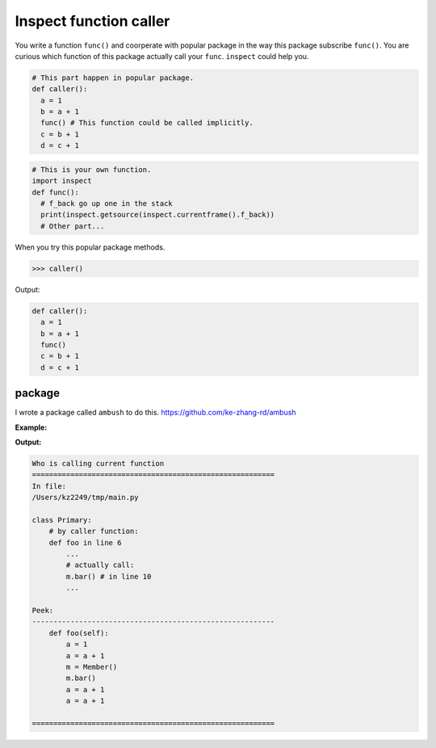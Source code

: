 =======================
Inspect function caller
=======================

You write a function ``func()`` and coorperate with popular package in the way this package subscribe ``func()``. You are curious which function of this package actually call your ``func``. ``inspect`` could help you.

.. code:: python

  # This part happen in popular package. 
  def caller():
    a = 1
    b = a + 1
    func() # This function could be called implicitly.
    c = b + 1
    d = c + 1
  
.. code:: python

  # This is your own function.
  import inspect
  def func():
    # f_back go up one in the stack 
    print(inspect.getsource(inspect.currentframe().f_back))
    # Other part...

When you try this popular package methods.

.. code:: python

  >>> caller()

Output:

.. code:: python

  def caller():
    a = 1
    b = a + 1
    func()
    c = b + 1
    d = c + 1

package
-------

I wrote a package called ``ambush`` to do this. https://github.com/ke-zhang-rd/ambush 

**Example:**

.. code-block:: python
  :caption: main.py
  :linenos:

  from sub import Member


  class Primary:

      def foo(self):
          a = 1
          a = a + 1
          m = Member()
          m.bar()
          a = a + 1
          a = a + 1


  p = Primary()
  p.foo()

.. code-block:: python
  :caption: sub.py
  :linenos:

  class Member:


      def bar(self):
          from ambush import detector
          detector()

**Output:**

.. code:: none

  Who is calling current function
  =========================================================
  In file:
  /Users/kz2249/tmp/main.py

  class Primary:
      # by caller function:
      def foo in line 6
          ...
          # actually call:
          m.bar() # in line 10
          ...

  Peek:
  ---------------------------------------------------------
      def foo(self):
          a = 1
          a = a + 1
          m = Member()
          m.bar()
          a = a + 1
          a = a + 1

  =========================================================
